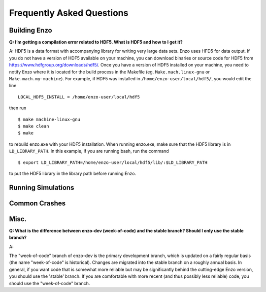 Frequently Asked Questions
==========================

Building Enzo
-------------


**Q: I’m getting a compilation error related to HDF5. What is HDF5 and how to I get it?**

A: HDF5 is a data format with accompanying library for writing very large
data sets. Enzo uses HFD5 for data output. If you do not have a version of HDF5
available on your machine, you can download binaries or source code for HDF5
from https://www.hdfgroup.org/downloads/hdf5/. Once you have a version of HDF5
installed on your machine, you need to notify Enzo where it is located for the
build process in the Makefile (eg. ``Make.mach.linux-gnu`` or
``Make.mach.my-machine``). For example, if HDF5 was installed in
``/home/enzo-user/local/hdf5/``, you would edit the line
::

  LOCAL_HDF5_INSTALL = /home/enzo-user/local/hdf5

then run
:: 

  $ make machine-linux-gnu
  $ make clean
  $ make

to rebuild enzo.exe with your HDF5 installation. When running enzo.exe, make
sure that the HDF5 library is in ``LD_LIBRARY_PATH``. In this example, if you
are running bash, run the command
::

  $ export LD_LIBRARY_PATH=/home/enzo-user/local/hdf5/lib/:$LD_LIBRARY_PATH 

to put the HDF5 library in the library path before running Enzo.


Running Simulations
-------------------

Common Crashes
--------------


Misc.
-----


**Q: What is the difference between enzo-dev (week-of-code) and the stable
branch? Should I only use the stable branch?**

A:

The "week-of-code" branch of enzo-dev is the primary development branch, which
is updated on a fairly regular basis (the name "week-of-code" is historical).
Changes are migrated into the stable branch on a roughly annual basis. In
general, if you want code that is somewhat more reliable but may be
significantly behind the cutting-edge Enzo version, you should use the 'stable'
branch. If you are comfortable with more recent (and thus possibly less
reliable) code, you should use the "week-of-code" branch.


